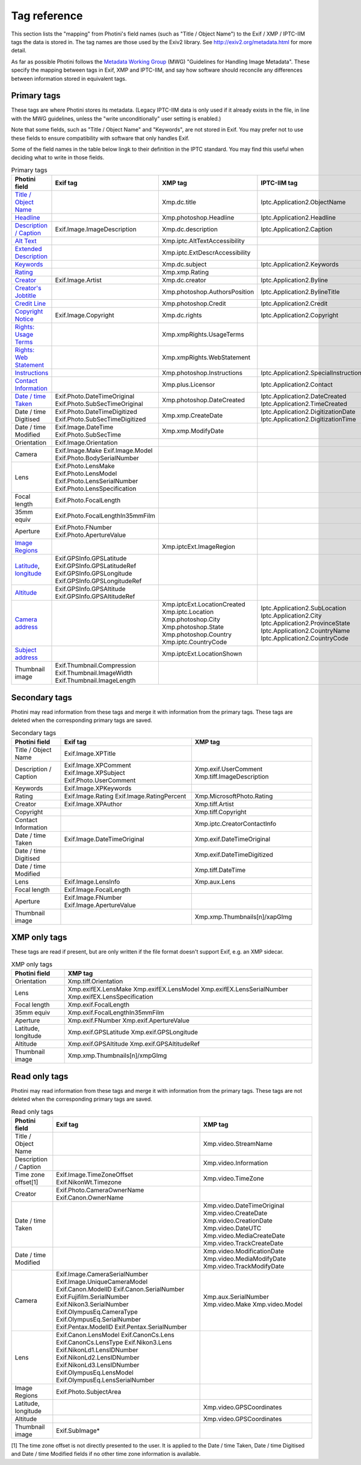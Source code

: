 .. This is part of the Photini documentation.
   Copyright (C)  2012-23  Jim Easterbrook.
   See the file ../DOC_LICENSE.txt for copying conditions.

Tag reference
=============

This section lists the "mapping" from Photini's field names (such as "Title / Object Name") to the Exif / XMP / IPTC-IIM tags the data is stored in.
The tag names are those used by the Exiv2 library.
See http://exiv2.org/metadata.html for more detail.

As far as possible Photini follows the `Metadata Working Group <https://en.wikipedia.org/wiki/Metadata_Working_Group>`_ (MWG) "Guidelines for Handling Image Metadata".
These specify the mapping between tags in Exif, XMP and IPTC-IIM, and say how software should reconcile any differences between information stored in equivalent tags.

Primary tags
------------

These tags are where Photini stores its metadata.
(Legacy IPTC-IIM data is only used if it already exists in the file, in line with the MWG guidelines, unless the "write unconditionally" user setting is enabled.)

Note that some fields, such as "Title / Object Name" and "Keywords", are not stored in Exif.
You may prefer not to use these fields to ensure compatibility with software that only handles Exif.

Some of the field names in the table below lingk to their definition in the IPTC standard.
You may find this useful when deciding what to write in those fields.

.. list-table:: Primary tags
    :header-rows: 1

    * - Photini field
      - Exif tag
      - XMP tag
      - IPTC-IIM tag
    * - `Title / Object Name`_
      -
      - Xmp.dc.title
      - Iptc.Application2.ObjectName
    * - Headline_
      -
      - Xmp.photoshop.Headline
      - Iptc.Application2.Headline
    * - `Description / Caption`_
      - Exif.Image.ImageDescription
      - Xmp.dc.description
      - Iptc.Application2.Caption
    * - `Alt Text`_
      -
      - Xmp.iptc.AltTextAccessibility
      -
    * - `Extended Description`_
      -
      - Xmp.iptc.ExtDescrAccessibility
      -
    * - Keywords_
      -
      - Xmp.dc.subject
      - Iptc.Application2.Keywords
    * - Rating_
      -
      - Xmp.xmp.Rating
      -
    * - Creator_
      - Exif.Image.Artist
      - Xmp.dc.creator
      - Iptc.Application2.Byline
    * - `Creator's Jobtitle`_
      -
      - Xmp.photoshop.AuthorsPosition
      - Iptc.Application2.BylineTitle
    * - `Credit Line`_
      -
      - Xmp.photoshop.Credit
      - Iptc.Application2.Credit
    * - `Copyright Notice`_
      - Exif.Image.Copyright
      - Xmp.dc.rights
      - Iptc.Application2.Copyright
    * - `Rights: Usage Terms`_
      -
      - Xmp.xmpRights.UsageTerms
      -
    * - `Rights: Web Statement`_
      -
      - Xmp.xmpRights.WebStatement
      -
    * - Instructions_
      -
      - Xmp.photoshop.Instructions
      - Iptc.Application2.SpecialInstructions
    * - `Contact Information`_
      -
      - Xmp.plus.Licensor
      - Iptc.Application2.Contact
    * - `Date / time Taken`_
      - Exif.Photo.DateTimeOriginal Exif.Photo.SubSecTimeOriginal
      - Xmp.photoshop.DateCreated
      - Iptc.Application2.DateCreated Iptc.Application2.TimeCreated
    * - Date / time Digitised
      - Exif.Photo.DateTimeDigitized Exif.Photo.SubSecTimeDigitized
      - Xmp.xmp.CreateDate
      - Iptc.Application2.DigitizationDate Iptc.Application2.DigitizationTime
    * - Date / time Modified
      - Exif.Image.DateTime Exif.Photo.SubSecTime
      - Xmp.xmp.ModifyDate
      -
    * - Orientation
      - Exif.Image.Orientation
      -
      -
    * - Camera
      - Exif.Image.Make Exif.Image.Model Exif.Photo.BodySerialNumber
      -
      -
    * - Lens
      - Exif.Photo.LensMake Exif.Photo.LensModel Exif.Photo.LensSerialNumber Exif.Photo.LensSpecification
      -
      -
    * - Focal length
      - Exif.Photo.FocalLength
      -
      -
    * - 35mm equiv
      - Exif.Photo.FocalLengthIn35mmFilm
      -
      -
    * - Aperture
      - Exif.Photo.FNumber Exif.Photo.ApertureValue
      -
      -
    * - `Image Regions`_
      -
      - Xmp.iptcExt.ImageRegion
      -
    * - Latitude_, longitude_
      - Exif.GPSInfo.GPSLatitude Exif.GPSInfo.GPSLatitudeRef Exif.GPSInfo.GPSLongitude Exif.GPSInfo.GPSLongitudeRef
      -
      -
    * - Altitude_
      - Exif.GPSInfo.GPSAltitude Exif.GPSInfo.GPSAltitudeRef
      -
      -
    * - `Camera address`_
      -
      - Xmp.iptcExt.LocationCreated Xmp.iptc.Location Xmp.photoshop.City Xmp.photoshop.State Xmp.photoshop.Country Xmp.iptc.CountryCode
      - Iptc.Application2.SubLocation Iptc.Application2.City Iptc.Application2.ProvinceState Iptc.Application2.CountryName Iptc.Application2.CountryCode
    * - `Subject address`_
      -
      - Xmp.iptcExt.LocationShown
      -
    * - Thumbnail image
      - Exif.Thumbnail.Compression Exif.Thumbnail.ImageWidth Exif.Thumbnail.ImageLength
      -
      -

Secondary tags
--------------

Photini may read information from these tags and merge it with information from the primary tags.
These tags are deleted when the corresponding primary tags are saved.

.. list-table:: Secondary tags
    :header-rows: 1

    * - Photini field
      - Exif tag
      - XMP tag
    * - Title / Object Name
      - Exif.Image.XPTitle
      -
    * - Description / Caption
      - Exif.Image.XPComment Exif.Image.XPSubject Exif.Photo.UserComment
      - Xmp.exif.UserComment Xmp.tiff.ImageDescription
    * - Keywords
      - Exif.Image.XPKeywords
      -
    * - Rating
      - Exif.Image.Rating Exif.Image.RatingPercent
      - Xmp.MicrosoftPhoto.Rating
    * - Creator
      - Exif.Image.XPAuthor
      - Xmp.tiff.Artist
    * - Copyright
      -
      - Xmp.tiff.Copyright
    * - Contact Information
      -
      - Xmp.iptc.CreatorContactInfo
    * - Date / time Taken
      - Exif.Image.DateTimeOriginal
      - Xmp.exif.DateTimeOriginal
    * - Date / time Digitised
      -
      - Xmp.exif.DateTimeDigitized
    * - Date / time Modified
      -
      - Xmp.tiff.DateTime
    * - Lens
      - Exif.Image.LensInfo
      - Xmp.aux.Lens
    * - Focal length
      - Exif.Image.FocalLength
      -
    * - Aperture
      - Exif.Image.FNumber Exif.Image.ApertureValue
      -
    * - Thumbnail image
      -
      - Xmp.xmp.Thumbnails[n]/xapGImg

XMP only tags
-------------

These tags are read if present, but are only written if the file format doesn't support Exif, e.g. an XMP sidecar.

.. list-table:: XMP only tags
    :header-rows: 1

    * - Photini field
      - XMP tag
    * - Orientation
      - Xmp.tiff.Orientation
    * - Lens
      - Xmp.exifEX.LensMake Xmp.exifEX.LensModel Xmp.exifEX.LensSerialNumber Xmp.exifEX.LensSpecification
    * - Focal length
      - Xmp.exif.FocalLength
    * - 35mm equiv
      - Xmp.exif.FocalLengthIn35mmFilm
    * - Aperture
      - Xmp.exif.FNumber Xmp.exif.ApertureValue
    * - Latitude, longitude
      - Xmp.exif.GPSLatitude Xmp.exif.GPSLongitude
    * - Altitude
      - Xmp.exif.GPSAltitude Xmp.exif.GPSAltitudeRef
    * - Thumbnail image
      - Xmp.xmp.Thumbnails[n]/xmpGImg

Read only tags
--------------

Photini may read information from these tags and merge it with information from the primary tags.
These tags are not deleted when the corresponding primary tags are saved.

.. list-table:: Read only tags
    :header-rows: 1

    * - Photini field
      - Exif tag
      - XMP tag
    * - Title / Object Name
      -
      - Xmp.video.StreamName
    * - Description / Caption
      -
      - Xmp.video.Information
    * - Time zone offset[1]
      - Exif.Image.TimeZoneOffset Exif.NikonWt.Timezone
      - Xmp.video.TimeZone
    * - Creator
      - Exif.Photo.CameraOwnerName Exif.Canon.OwnerName
      -
    * - Date / time Taken
      -
      - Xmp.video.DateTimeOriginal Xmp.video.CreateDate Xmp.video.CreationDate Xmp.video.DateUTC Xmp.video.MediaCreateDate Xmp.video.TrackCreateDate
    * - Date / time Modified
      -
      - Xmp.video.ModificationDate Xmp.video.MediaModifyDate Xmp.video.TrackModifyDate
    * - Camera
      - Exif.Image.CameraSerialNumber Exif.Image.UniqueCameraModel Exif.Canon.ModelID Exif.Canon.SerialNumber Exif.Fujifilm.SerialNumber Exif.Nikon3.SerialNumber Exif.OlympusEq.CameraType Exif.OlympusEq.SerialNumber Exif.Pentax.ModelID Exif.Pentax.SerialNumber
      - Xmp.aux.SerialNumber Xmp.video.Make Xmp.video.Model
    * - Lens
      - Exif.Canon.LensModel Exif.CanonCs.Lens Exif.CanonCs.LensType Exif.Nikon3.Lens Exif.NikonLd1.LensIDNumber Exif.NikonLd2.LensIDNumber Exif.NikonLd3.LensIDNumber Exif.OlympusEq.LensModel Exif.OlympusEq.LensSerialNumber
      -
    * - Image Regions
      - Exif.Photo.SubjectArea
      -
    * - Latitude, longitude
      -
      - Xmp.video.GPSCoordinates
    * - Altitude
      -
      - Xmp.video.GPSCoordinates
    * - Thumbnail image
      - Exif.SubImage*
      -

[1] The time zone offset is not directly presented to the user.
It is applied to the Date / time Taken, Date / time Digitised and Date / time Modified fields if no other time zone information is available.

.. _Altitude:
    http://www.iptc.org/std/photometadata/specification/IPTC-PhotoMetadata#gps-altitude
.. _Alt Text:
    http://www.iptc.org/std/photometadata/specification/IPTC-PhotoMetadata#alt-text-accessibility
.. _Camera address:
    http://www.iptc.org/std/photometadata/specification/IPTC-PhotoMetadata#location-created
.. _Contact Information:
    http://www.iptc.org/std/photometadata/specification/IPTC-PhotoMetadata#licensor
.. _Copyright Notice:
    http://www.iptc.org/std/photometadata/specification/IPTC-PhotoMetadata#copyright-notice
.. _Creator:
    http://www.iptc.org/std/photometadata/specification/IPTC-PhotoMetadata#creator
.. _Creator's Jobtitle:
    http://www.iptc.org/std/photometadata/specification/IPTC-PhotoMetadata#creators-jobtitle
.. _Credit Line:
    http://www.iptc.org/std/photometadata/specification/IPTC-PhotoMetadata#credit-line
.. _Date / time Taken:
    http://www.iptc.org/std/photometadata/specification/IPTC-PhotoMetadata#date-created
.. _Description / Caption:
    http://www.iptc.org/std/photometadata/specification/IPTC-PhotoMetadata#description
.. _Extended Description:
    http://www.iptc.org/std/photometadata/specification/IPTC-PhotoMetadata#extended-description-accessibility
.. _Headline:
    http://www.iptc.org/std/photometadata/specification/IPTC-PhotoMetadata#headline
.. _Image Regions:
    http://www.iptc.org/std/photometadata/specification/IPTC-PhotoMetadata#image-region
.. _Instructions:
    http://www.iptc.org/std/photometadata/specification/IPTC-PhotoMetadata#instructions
.. _Keywords:
    http://www.iptc.org/std/photometadata/specification/IPTC-PhotoMetadata#keywords
.. _Latitude:
    http://www.iptc.org/std/photometadata/specification/IPTC-PhotoMetadata#gps-latitude
.. _longitude:
    http://www.iptc.org/std/photometadata/specification/IPTC-PhotoMetadata#gps-longitude
.. _Rating:
    http://www.iptc.org/std/photometadata/specification/IPTC-PhotoMetadata#image-rating
.. _Rights\: Usage Terms:
    http://www.iptc.org/std/photometadata/specification/IPTC-PhotoMetadata#rights-usage-terms
.. _Rights\: Web Statement:
    http://www.iptc.org/std/photometadata/specification/IPTC-PhotoMetadata#web-statement-of-rights
.. _Subject address:
    http://www.iptc.org/std/photometadata/specification/IPTC-PhotoMetadata#location-shown-in-the-image
.. _Title / Object Name:
    http://www.iptc.org/std/photometadata/specification/IPTC-PhotoMetadata#title
